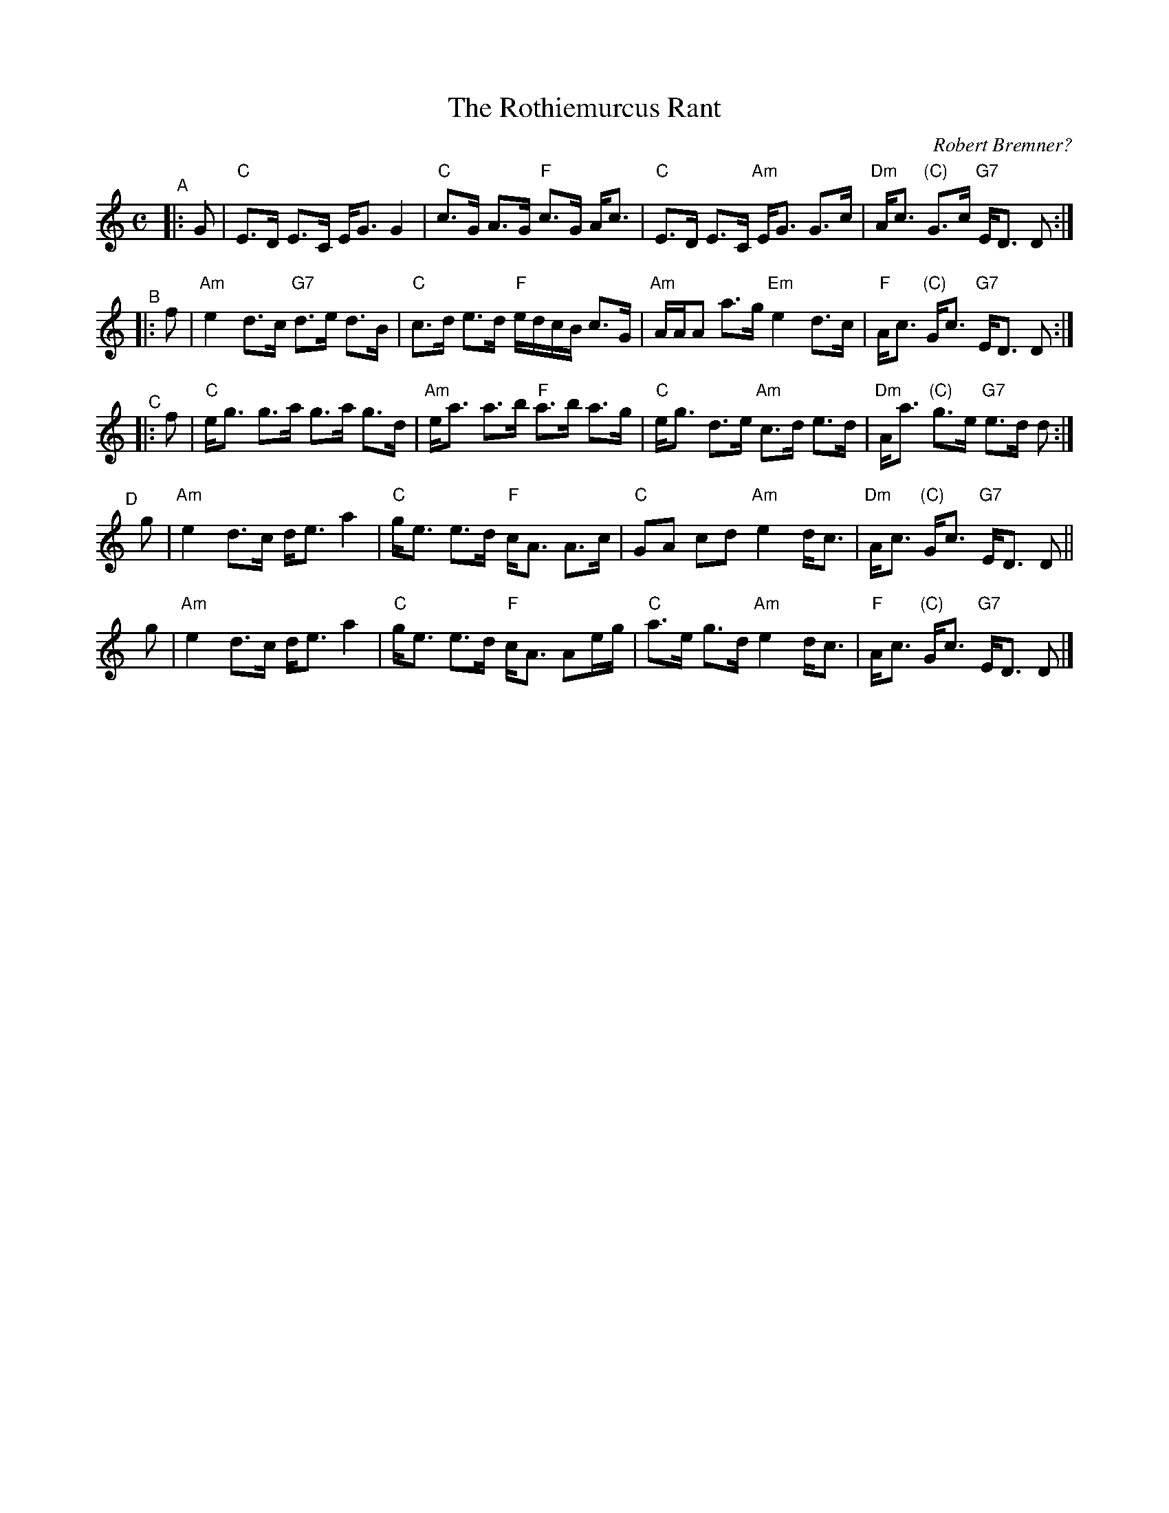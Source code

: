 X: 1
T: The Rothiemurcus Rant
R: strathspey
C: Robert Bremner?
%D:1757
S: BSFC
S: Slow Scottish collection 2021-1-13
S: MS dated "2/11" by Barbara McOwen from the Athole collection
S: Robert Bremner "A Collection of Scots Reels" 1757 p.42 #1
Z: 2021 John Chambers <jc:trillian.mit.edu>
N: The ending of C does have a different rhythm from the others here.; most versions don't. Bremner had ddd2 d2.
M: C
L: 1/16
K: C
"^A"|:  G2 | "C"E3D E3C     EG3 G4  |  "C"c3G A3G "F"c3G  Ac3  | "C"E3D  E3C  "Am"EG3 G3c |"Dm"Ac3 "(C)"G3c "G7"ED3 D2 :|
"^B"|:  f2 |"Am"e4  d3c "G7"d3e d3B |  "C"c3d e3d "F"edcB c3G  |"Am"AAA2 a3g  "Em"e4  d3c | "F"Ac3 "(C)"Gc3 "G7"ED3 D2 :|
"^C"|:  f2 | "C"eg3 g3a     g3a g3d | "Am"ea3 a3b "F"a3b  a3g  | "C"eg3  d3e  "Am"c3d e3d |"Dm"Aa3 "(C)"g3e "G7"e3d d2 :|
"^D"[|] g2 | "Am"e4 d3c     de3 a4  |  "C"ge3 e3d "F"cA3  A3c  | "C"G2A2 c2d2 "Am"e4  dc3 |"Dm"Ac3 "(C)"Gc3 "G7"ED3 D2 ||
       yg2 | "Am"e4 d3c     de3 a4  |  "C"ge3 e3d "F"cA3  A2eg | "C"a3e  g3d  "Am"e4  dc3 | "F"Ac3 "(C)"Gc3 "G7"ED3 D2 |]
